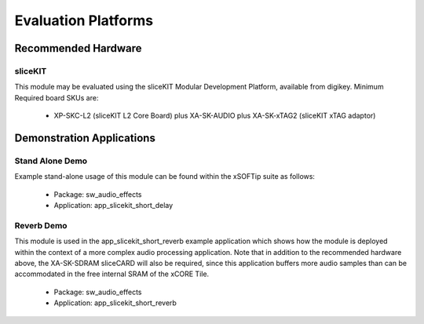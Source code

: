 
Evaluation Platforms
====================

.. _sec_hardware_platforms:

Recommended Hardware
--------------------

sliceKIT
++++++++

This module may be evaluated using the sliceKIT Modular Development Platform, available from digikey. 
Minimum Required board SKUs are:

   * XP-SKC-L2 (sliceKIT L2 Core Board) plus XA-SK-AUDIO plus XA-SK-xTAG2 (sliceKIT xTAG adaptor) 

Demonstration Applications
--------------------------

Stand Alone Demo
++++++++++++++++

Example stand-alone usage of this module can be found within the xSOFTip suite as follows:

   * Package: sw_audio_effects
   * Application: app_slicekit_short_delay

Reverb Demo
+++++++++++

This module is used in the app_slicekit_short_reverb example application which shows how the module is deployed within the context of a more complex audio processing application. Note that in addition to the recommended hardware above, the XA-SK-SDRAM sliceCARD will also be required, since this application buffers more audio samples than can be accommodated in the free internal SRAM of the xCORE Tile.

   * Package: sw_audio_effects
   * Application: app_slicekit_short_reverb
